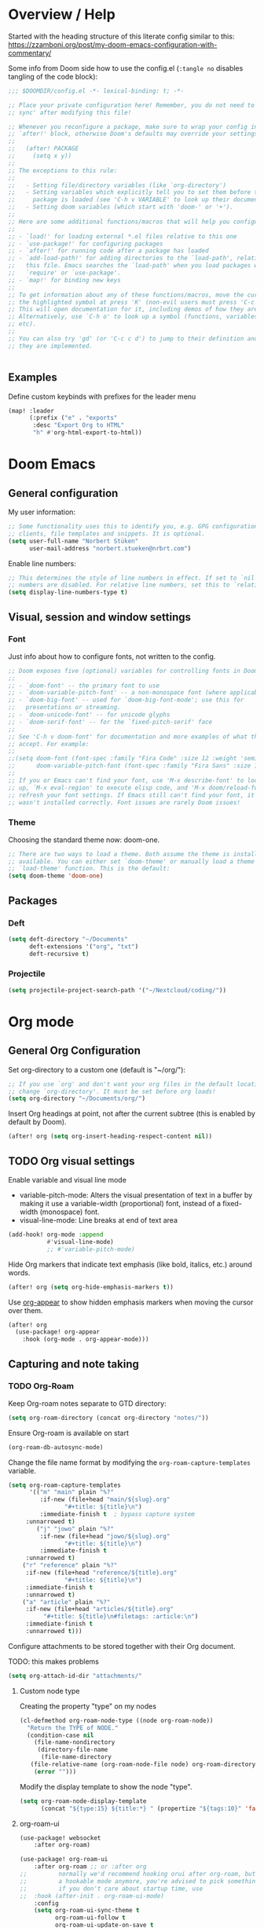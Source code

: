 * Overview / Help
Started with the heading structure of this literate config similar to this:
https://zzamboni.org/post/my-doom-emacs-configuration-with-commentary/

Some info from Doom side how to use the config.el (~:tangle no~ disables tangling of the code block):

#+begin_src emacs-lisp :tangle no
;;; $DOOMDIR/config.el -*- lexical-binding: t; -*-

;; Place your private configuration here! Remember, you do not need to run 'doom
;; sync' after modifying this file!

;; Whenever you reconfigure a package, make sure to wrap your config in an
;; `after!' block, otherwise Doom's defaults may override your settings. E.g.
;;
;;   (after! PACKAGE
;;     (setq x y))
;;
;; The exceptions to this rule:
;;
;;   - Setting file/directory variables (like `org-directory')
;;   - Setting variables which explicitly tell you to set them before their
;;     package is loaded (see 'C-h v VARIABLE' to look up their documentation).
;;   - Setting doom variables (which start with 'doom-' or '+').
;;
;; Here are some additional functions/macros that will help you configure Doom.
;;
;; - `load!' for loading external *.el files relative to this one
;; - `use-package!' for configuring packages
;; - `after!' for running code after a package has loaded
;; - `add-load-path!' for adding directories to the `load-path', relative to
;;   this file. Emacs searches the `load-path' when you load packages with
;;   `require' or `use-package'.
;; - `map!' for binding new keys
;;
;; To get information about any of these functions/macros, move the cursor over
;; the highlighted symbol at press 'K' (non-evil users must press 'C-c c k').
;; This will open documentation for it, including demos of how they are used.
;; Alternatively, use `C-h o' to look up a symbol (functions, variables, faces,
;; etc).
;;
;; You can also try 'gd' (or 'C-c c d') to jump to their definition and see how
;; they are implemented.


#+end_src

** Examples

Define custom keybinds with prefixes for the leader menu

#+begin_src emacs-lisp :tangle no
(map! :leader
      (:prefix ("e" . "exports"
       :desc "Export Org to HTML"
       "h" #'org-html-export-to-html))
#+end_src

* Doom Emacs
** General configuration

My user information:
#+begin_src emacs-lisp
;; Some functionality uses this to identify you, e.g. GPG configuration, email
;; clients, file templates and snippets. It is optional.
(setq user-full-name "Norbert Stüken"
      user-mail-address "norbert.stueken@nrbrt.com")
#+end_src

Enable line numbers:

#+begin_src emacs-lisp
;; This determines the style of line numbers in effect. If set to `nil', line
;; numbers are disabled. For relative line numbers, set this to `relative'.
(setq display-line-numbers-type t)
#+end_src

** Visual, session and window settings
*** Font

Just info about how to configure fonts, not written to the config.

#+begin_src emacs-lisp :tangle no
;; Doom exposes five (optional) variables for controlling fonts in Doom:
;;
;; - `doom-font' -- the primary font to use
;; - `doom-variable-pitch-font' -- a non-monospace font (where applicable)
;; - `doom-big-font' -- used for `doom-big-font-mode'; use this for
;;   presentations or streaming.
;; - `doom-unicode-font' -- for unicode glyphs
;; - `doom-serif-font' -- for the `fixed-pitch-serif' face
;;
;; See 'C-h v doom-font' for documentation and more examples of what they
;; accept. For example:
;;
;;(setq doom-font (font-spec :family "Fira Code" :size 12 :weight 'semi-light)
;;      doom-variable-pitch-font (font-spec :family "Fira Sans" :size 13))
;;
;; If you or Emacs can't find your font, use 'M-x describe-font' to look them
;; up, `M-x eval-region' to execute elisp code, and 'M-x doom/reload-font' to
;; refresh your font settings. If Emacs still can't find your font, it likely
;; wasn't installed correctly. Font issues are rarely Doom issues!
#+end_src

*** Theme

Choosing the standard theme now: doom-one.

#+begin_src emacs-lisp
;; There are two ways to load a theme. Both assume the theme is installed and
;; available. You can either set `doom-theme' or manually load a theme with the
;; `load-theme' function. This is the default:
(setq doom-theme 'doom-one)
#+end_src

** Packages
*** Deft
#+begin_src emacs-lisp
(setq deft-directory "~/Documents"
      deft-extensions '("org", "txt")
      deft-recursive t)
#+end_src

*** Projectile

#+begin_src emacs-lisp
(setq projectile-project-search-path '("~/Nextcloud/coding/"))
#+end_src

* Org mode
** General Org Configuration

Set org-directory to a custom one (default is "~/org/"):

#+begin_src emacs-lisp
;; If you use `org' and don't want your org files in the default location below,
;; change `org-directory'. It must be set before org loads!
(setq org-directory "~/Documents/org/")
#+end_src

Insert Org headings at point, not after the current subtree (this is enabled by default by Doom).

#+begin_src emacs-lisp
(after! org (setq org-insert-heading-respect-content nil))
#+end_src

** TODO Org visual settings

Enable variable and visual line mode

- variable-pitch-mode:
  Alters the visual presentation of text in a buffer by making it use a variable-width (proportional) font, instead of a fixed-width (monospace) font.
- visual-line-mode:
  Line breaks at end of text area

#+begin_src emacs-lisp
(add-hook! org-mode :append
           #'visual-line-mode)
           ;; #'variable-pitch-mode)
#+end_src

Hide Org markers that indicate text emphasis (like bold, italics, etc.) around words.

#+begin_src emacs-lisp
(after! org (setq org-hide-emphasis-markers t))
#+end_src

Use [[https://github.com/awth13/org-appear][org-appear]] to show hidden emphasis markers when moving the cursor over them.

#+begin_src emacs-lisp
(after! org
  (use-package! org-appear
    :hook (org-mode . org-appear-mode)))
#+end_src

** Capturing and note taking
*** TODO Org-Roam

Keep Org-roam notes separate to GTD directory:
#+begin_src emacs-lisp
(setq org-roam-directory (concat org-directory "notes/"))
#+end_src

Ensure Org-roam is available on start
#+begin_src emacs-lisp
(org-roam-db-autosync-mode)
#+end_src

Change the file name format by modifying the ~org-roam-capture-templates~ variable.
#+begin_src emacs-lisp
(setq org-roam-capture-templates
      '(("m" "main" plain "%?"
         :if-new (file+head "main/${slug}.org"
			    "#+title: ${title}\n")
         :immediate-finish t  ; bypass capture system
	 :unnarrowed t)
        ("j" "jowo" plain "%?"
         :if-new (file+head "jowo/${slug}.org"
			    "#+title: ${title}\n")
         :immediate-finish t
	 :unnarrowed t)
	("r" "reference" plain "%?"
	 :if-new (file+head "reference/${title}.org"
			    "#+title: ${title}\n")
	 :immediate-finish t
	 :unnarrowed t)
	("a" "article" plain "%?"
	 :if-new (file+head "articles/${title}.org"
		  "#+title: ${title}\n#filetags: :article:\n")
	 :immediate-finish t
	 :unnarrowed t)))
#+end_src

Configure attachments to be stored together with their Org document.

TODO: this makes problems
#+begin_src emacs-lisp :tangle no
(setq org-attach-id-dir "attachments/"
#+end_src

**** Custom node type

Creating the property "type" on my nodes
#+begin_src emacs-lisp
  (cl-defmethod org-roam-node-type ((node org-roam-node))
    "Return the TYPE of NODE."
    (condition-case nil
      (file-name-nondirectory
       (directory-file-name
        (file-name-directory
	 (file-relative-name (org-roam-node-file node) org-roam-directory))))
      (error "")))
#+end_src

Modify the display template to show the node "type".
#+begin_src emacs-lisp
(setq org-roam-node-display-template
      (concat "${type:15} ${title:*} " (propertize "${tags:10}" 'face 'org-tag)))
#+end_src
**** org-roam-ui
#+begin_src emacs-lisp
(use-package! websocket
    :after org-roam)

(use-package! org-roam-ui
    :after org-roam ;; or :after org
;;         normally we'd recommend hooking orui after org-roam, but since org-roam does not have
;;         a hookable mode anymore, you're advised to pick something yourself
;;         if you don't care about startup time, use
;;  :hook (after-init . org-roam-ui-mode)
    :config
    (setq org-roam-ui-sync-theme t
          org-roam-ui-follow t
          org-roam-ui-update-on-save t
          org-roam-ui-open-on-start t))
#+end_src
*** TODO Tasks and agenda

[[https://github.com/alphapapa/org-super-agenda][org-super-agenda]] provides great grouping and customization features to make agenda mode easier to use.

Macro used for package configuration
Example from Emacs Doom E05

#+begin_src emacs-lisp
(use-package! org-super-agenda
  ;should load after org-agenda
  :after org-agenda
  :init
  (setq org-super-agenda-groups '((:name "Today"
                                         :time-grid t
                                         :scheduled today)
                                  (:name "Due today"
                                         :deadline today)
                                  (:name "Important"
                                         :priority "A")
                                  (:name "Overdue"
                                         :deadline past)
                                  (:name "Due soon"
                                         :deadline future)
                                  (:name "Big Outcomes"
                                         :tag "bo")))
  :config
  (org-super-agenda-mode))
#+end_src

Use org-clock to track time spend on tasks and persist all running clocks and their history when restarting emacs.

#+begin_src emacs-lisp
(after! org-clock
  (setq org-clock-persist t)
  (org-clock-persistence-insinuate))
#+end_src
*** TODO GTD
Check out Trevoke’s [[https://github.com/Trevoke/org-gtd.el][org-gtd]]. This looks like a very promising approach.
For an example config, check here: https://zzamboni.org/post/my-doom-emacs-configuration-with-commentary/#gtd
*** TODO Exporting a Curriculum Vitae
see https://zzamboni.org/post/my-doom-emacs-configuration-with-commentary/#exporting-a-curriculum-vitae
*** TODO Blogging with Hugo

*** Org-journal

Format Org-Journal entries

#+begin_src emacs-lisp
(setq org-journal-date-prefix "#+TITLE: "
      org-journal-time-prefix "* "
      org-journal-file-format "%Y-%m-%d.org")

#+end_src
